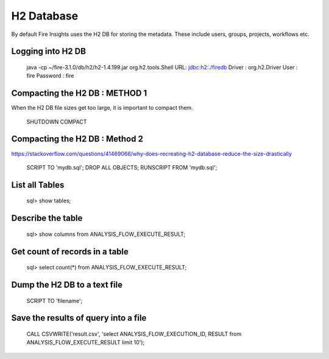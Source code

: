H2 Database
===========

By default Fire Insights uses the H2 DB for storing the metadata. These include users, groups, projects, workflows etc.


Logging into H2 DB
--------------------

    java -cp ~/fire-3.1.0/db/h2/h2-1.4.199.jar  org.h2.tools.Shell
    URL: jdbc:h2:./firedb
    Driver : org.h2.Driver
    User : fire
    Password : fire

Compacting the H2 DB : METHOD 1
--------------------

When the H2 DB file sizes get too large, it is important to compact them.

    SHUTDOWN COMPACT
    
Compacting the H2 DB : Method 2
---------------------

https://stackoverflow.com/questions/41469066/why-does-recreating-h2-database-reduce-the-size-drastically

    SCRIPT TO 'mydb.sql'; 
    DROP ALL OBJECTS; 
    RUNSCRIPT FROM 'mydb.sql';

    
List all Tables
------------------

    sql> show tables;
    
Describe the table
------------------

    sql> show columns from ANALYSIS_FLOW_EXECUTE_RESULT;
    
Get count of records in a table
----------------
    
    sql> select count(*) from ANALYSIS_FLOW_EXECUTE_RESULT;
    
Dump the H2 DB to a text file
----------------

    SCRIPT TO 'filename';
    

Save the results of query into a file
--------------

    CALL CSVWRITE('result.csv', 'select ANALYSIS_FLOW_EXECUTION_ID, RESULT from ANALYSIS_FLOW_EXECUTE_RESULT limit 10');
    
